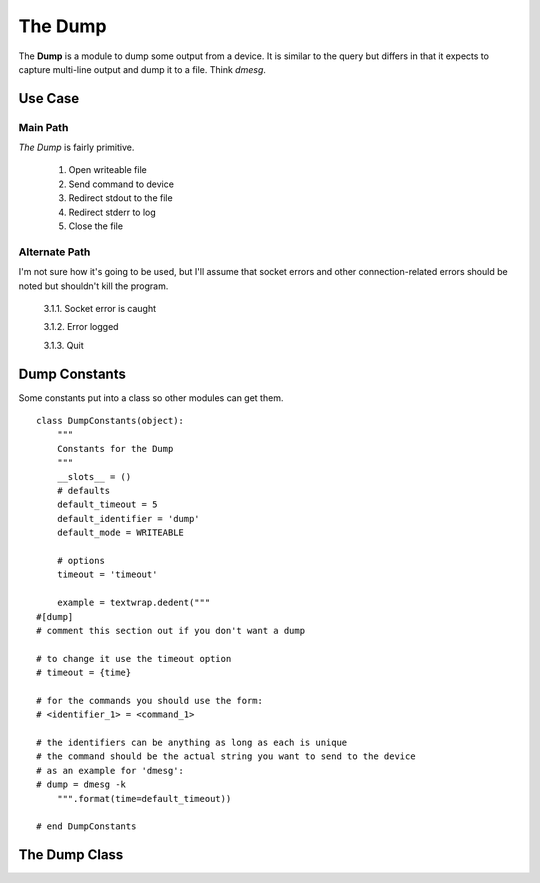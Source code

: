 The Dump
========

.. _the-dump:

The **Dump** is a module to dump some output from a device. It is similar to the query but differs in that it expects to capture multi-line output and dump it to a file. Think `dmesg`.



.. _the-dump-use-case:

Use Case
--------

.. uml::

   User - (Dump command output to file)

Main Path
~~~~~~~~~

*The Dump* is fairly primitive.

    #. Open writeable file
    #. Send command to device
    #. Redirect stdout to the file
    #. Redirect stderr to log
    #. Close the file

Alternate Path
~~~~~~~~~~~~~~

I'm not sure how it's going to be used, but I'll assume that socket errors and other connection-related errors should be noted but shouldn't kill the program.

    3.1.1. Socket error is caught
    
    3.1.2. Error logged
    
    3.1.3. Quit

.. _the-dump-constants:

Dump Constants
--------------

Some constants put into a class so other modules can get them.

::

    class DumpConstants(object):
        """
        Constants for the Dump
        """
        __slots__ = ()
        # defaults
        default_timeout = 5
        default_identifier = 'dump'
        default_mode = WRITEABLE
    
        # options
        timeout = 'timeout'
        
        example = textwrap.dedent("""
    #[dump]
    # comment this section out if you don't want a dump
        
    # to change it use the timeout option
    # timeout = {time}
    
    # for the commands you should use the form:
    # <identifier_1> = <command_1>
    
    # the identifiers can be anything as long as each is unique
    # the command should be the actual string you want to send to the device
    # as an example for 'dmesg':
    # dump = dmesg -k
        """.format(time=default_timeout))
        
    # end DumpConstants    
    
    


    
.. _the-dump-class:

The Dump Class
--------------

.. uml::

   BaseClass <|-- TheDump   

.. module:: tuna.commands.dump
.. autosummary::
   :toctree: api

   BaseClass

.. autosummary::
   :toctree: api

   TheDump
   TheDump.filename
   TheDump.__call__

